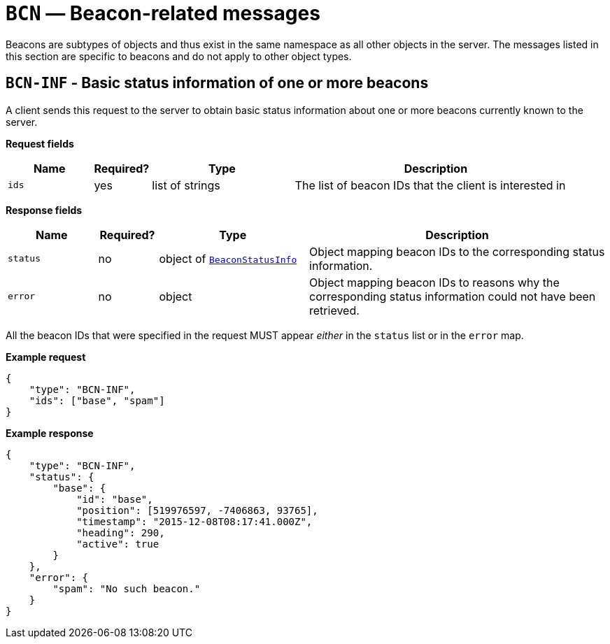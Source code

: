 = `BCN` — Beacon-related messages

Beacons are subtypes of objects and thus exist in the same namespace as
all other objects in the server. The messages listed in this section are specific
to beacons and do not apply to other object types.

== `BCN-INF` - Basic status information of one or more beacons

A client sends this request to the server to obtain basic status
information about one or more beacons currently known to the server.

*Request fields*

[width="100%",cols="15%,10%,25%,50%",options="header",]
|===
|Name |Required? |Type |Description
|`ids` |yes |list of strings |The list of beacon IDs that the client is
interested in
|===

*Response fields*

[width="100%",cols="15%,10%,25%,50%",options="header",]
|===
|Name |Required? |Type |Description
|`status` |no |object of xref:types.adoc#_beaconstatusinfo[`BeaconStatusInfo`] |Object mapping beacon IDs to the corresponding
status information.

|`error` |no |object |Object mapping beacon IDs to reasons why the
corresponding status information could not have been retrieved.
|===

All the beacon IDs that were specified in the request MUST appear
_either_ in the `status` list or in the `error` map.

*Example request*

[source,json]
----
{
    "type": "BCN-INF",
    "ids": ["base", "spam"]
}
----

*Example response*

[source,json]
----
{
    "type": "BCN-INF",
    "status": {
        "base": {
            "id": "base",
            "position": [519976597, -7406863, 93765],
            "timestamp": "2015-12-08T08:17:41.000Z",
            "heading": 290,
            "active": true
        }
    },
    "error": {
        "spam": "No such beacon."
    }
}
----

